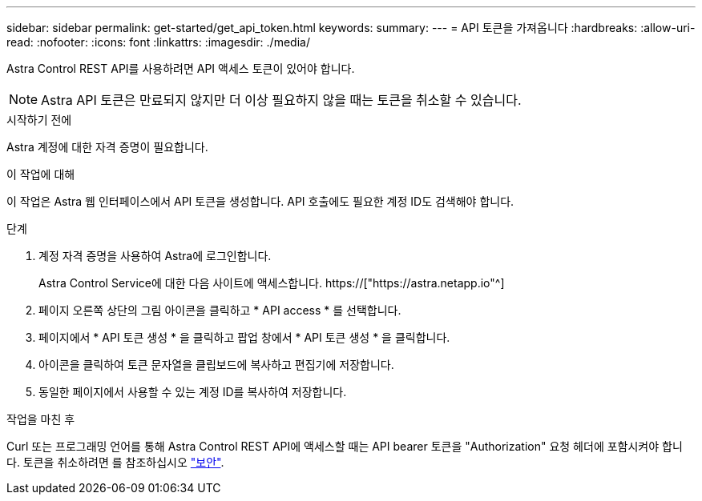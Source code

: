 ---
sidebar: sidebar 
permalink: get-started/get_api_token.html 
keywords:  
summary:  
---
= API 토큰을 가져옵니다
:hardbreaks:
:allow-uri-read: 
:nofooter: 
:icons: font
:linkattrs: 
:imagesdir: ./media/


[role="lead"]
Astra Control REST API를 사용하려면 API 액세스 토큰이 있어야 합니다.


NOTE: Astra API 토큰은 만료되지 않지만 더 이상 필요하지 않을 때는 토큰을 취소할 수 있습니다.

.시작하기 전에
Astra 계정에 대한 자격 증명이 필요합니다.

.이 작업에 대해
이 작업은 Astra 웹 인터페이스에서 API 토큰을 생성합니다. API 호출에도 필요한 계정 ID도 검색해야 합니다.

.단계
. 계정 자격 증명을 사용하여 Astra에 로그인합니다.
+
Astra Control Service에 대한 다음 사이트에 액세스합니다. https://["https://astra.netapp.io"^]

. 페이지 오른쪽 상단의 그림 아이콘을 클릭하고 * API access * 를 선택합니다.
. 페이지에서 * API 토큰 생성 * 을 클릭하고 팝업 창에서 * API 토큰 생성 * 을 클릭합니다.
. 아이콘을 클릭하여 토큰 문자열을 클립보드에 복사하고 편집기에 저장합니다.
. 동일한 페이지에서 사용할 수 있는 계정 ID를 복사하여 저장합니다.


.작업을 마친 후
Curl 또는 프로그래밍 언어를 통해 Astra Control REST API에 액세스할 때는 API bearer 토큰을 "Authorization" 요청 헤더에 포함시켜야 합니다. 토큰을 취소하려면 를 참조하십시오 link:../additional/security.html["보안"].
